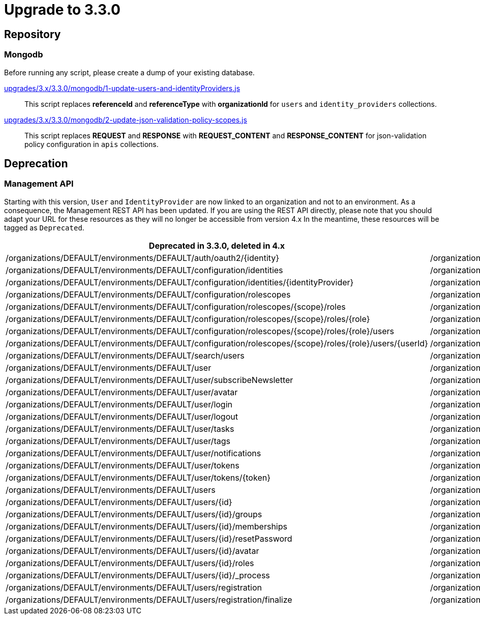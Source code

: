 = Upgrade to 3.3.0

== Repository

=== Mongodb

Before running any script, please create a dump of your existing database.

https://raw.githubusercontent.com/gravitee-io/release/master/upgrades/3.x/3.3.0/mongodb/1-update-users-and-identityProviders.js[upgrades/3.x/3.3.0/mongodb/1-update-users-and-identityProviders.js]::
This script replaces *referenceId* and *referenceType* with *organizationId* for `users` and `identity_providers` collections.

https://raw.githubusercontent.com/gravitee-io/release/master/upgrades/3.x/3.3.0/mongodb/2-update-json-validation-policy-scopes.js[upgrades/3.x/3.3.0/mongodb/2-update-json-validation-policy-scopes.js]::
This script replaces *REQUEST* and *RESPONSE* with *REQUEST_CONTENT* and *RESPONSE_CONTENT* for json-validation policy configuration in `apis` collections.


== Deprecation

=== Management API
Starting with this version, `User` and `IdentityProvider` are now linked to an organization and not to an environment.
As a consequence, the Management REST API has been updated.
If you are using the REST API directly, please note that you should adapt your URL for these resources as they will no longer be accessible from version 4.x
In the meantime, these resources will be tagged as `Deprecated`.

[options="header"]
|=============
|Deprecated in 3.3.0, deleted in 4.x                                                                         |Since 3.3.0
|/organizations/DEFAULT/environments/DEFAULT/auth/oauth2/{identity}                                          |/organizations/DEFAULT/auth/oauth2/{identity}
|/organizations/DEFAULT/environments/DEFAULT/configuration/identities                                        |/organizations/DEFAULT/configuration/identities
|/organizations/DEFAULT/environments/DEFAULT/configuration/identities/{identityProvider}                     |/organizations/DEFAULT/configuration/identities/{identityProvider}
|/organizations/DEFAULT/environments/DEFAULT/configuration/rolescopes                                        |/organizations/DEFAULT/configuration/rolescopes
|/organizations/DEFAULT/environments/DEFAULT/configuration/rolescopes/{scope}/roles                          |/organizations/DEFAULT/configuration/rolescopes/{scope}/roles
|/organizations/DEFAULT/environments/DEFAULT/configuration/rolescopes/{scope}/roles/{role}                   |/organizations/DEFAULT/configuration/rolescopes/{scope}/roles/{role}
|/organizations/DEFAULT/environments/DEFAULT/configuration/rolescopes/{scope}/roles/{role}/users             |/organizations/DEFAULT/configuration/rolescopes/{scope}/roles/{role}/users
|/organizations/DEFAULT/environments/DEFAULT/configuration/rolescopes/{scope}/roles/{role}/users/{userId}    |/organizations/DEFAULT/configuration/rolescopes/{scope}/roles/{role}/users/{userId
|/organizations/DEFAULT/environments/DEFAULT/search/users                                                    |/organizations/DEFAULT/search/users
|/organizations/DEFAULT/environments/DEFAULT/user                                                            |/organizations/DEFAULT/user
|/organizations/DEFAULT/environments/DEFAULT/user/subscribeNewsletter                                        |/organizations/DEFAULT/user/subscribeNewsletter
|/organizations/DEFAULT/environments/DEFAULT/user/avatar                                                     |/organizations/DEFAULT/user/avatar
|/organizations/DEFAULT/environments/DEFAULT/user/login                                                      |/organizations/DEFAULT/user/login
|/organizations/DEFAULT/environments/DEFAULT/user/logout                                                     |/organizations/DEFAULT/user/logout
|/organizations/DEFAULT/environments/DEFAULT/user/tasks                                                      |/organizations/DEFAULT/user/tasks
|/organizations/DEFAULT/environments/DEFAULT/user/tags                                                       |/organizations/DEFAULT/user/tags
|/organizations/DEFAULT/environments/DEFAULT/user/notifications                                              |/organizations/DEFAULT/user/notifications
|/organizations/DEFAULT/environments/DEFAULT/user/tokens                                                     |/organizations/DEFAULT/user/tokens
|/organizations/DEFAULT/environments/DEFAULT/user/tokens/{token}                                             |/organizations/DEFAULT/user/tokens/{token}
|/organizations/DEFAULT/environments/DEFAULT/users                                                           |/organizations/DEFAULT/users
|/organizations/DEFAULT/environments/DEFAULT/users/{id}                                                      |/organizations/DEFAULT/users/{id}
|/organizations/DEFAULT/environments/DEFAULT/users/{id}/groups                                               |/organizations/DEFAULT/users/{id}/groups
|/organizations/DEFAULT/environments/DEFAULT/users/{id}/memberships                                          |/organizations/DEFAULT/users/{id}/memberships
|/organizations/DEFAULT/environments/DEFAULT/users/{id}/resetPassword                                        |/organizations/DEFAULT/users/{id}/resetPassword
|/organizations/DEFAULT/environments/DEFAULT/users/{id}/avatar                                               |/organizations/DEFAULT/users/{id}/avatar
|/organizations/DEFAULT/environments/DEFAULT/users/{id}/roles                                                |/organizations/DEFAULT/users/{id}/roles
|/organizations/DEFAULT/environments/DEFAULT/users/{id}/_process                                             |/organizations/DEFAULT/users/{id}/_process
|/organizations/DEFAULT/environments/DEFAULT/users/registration                                              |/organizations/DEFAULT/users/registration
|/organizations/DEFAULT/environments/DEFAULT/users/registration/finalize                                     |/organizations/DEFAULT/users/registration/finalize
|=============
